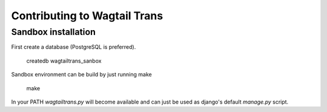 =============================
Contributing to Wagtail Trans
=============================


--------------------
Sandbox installation
--------------------

First create a database (PostgreSQL is preferred).

    createdb wagtailtrans_sanbox


Sandbox environment can be build by just running make

    make


In your PATH `wagtailtrans.py` will become available and can just be
used as django's default `manage.py` script.

